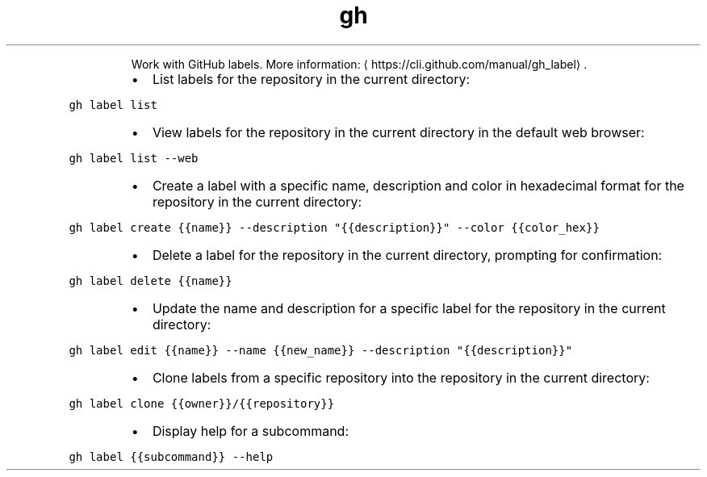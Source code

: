 .TH gh label
.PP
.RS
Work with GitHub labels.
More information: \[la]https://cli.github.com/manual/gh_label\[ra]\&.
.RE
.RS
.IP \(bu 2
List labels for the repository in the current directory:
.RE
.PP
\fB\fCgh label list\fR
.RS
.IP \(bu 2
View labels for the repository in the current directory in the default web browser:
.RE
.PP
\fB\fCgh label list \-\-web\fR
.RS
.IP \(bu 2
Create a label with a specific name, description and color in hexadecimal format for the repository in the current directory:
.RE
.PP
\fB\fCgh label create {{name}} \-\-description "{{description}}" \-\-color {{color_hex}}\fR
.RS
.IP \(bu 2
Delete a label for the repository in the current directory, prompting for confirmation:
.RE
.PP
\fB\fCgh label delete {{name}}\fR
.RS
.IP \(bu 2
Update the name and description for a specific label for the repository in the current directory:
.RE
.PP
\fB\fCgh label edit {{name}} \-\-name {{new_name}} \-\-description "{{description}}"\fR
.RS
.IP \(bu 2
Clone labels from a specific repository into the repository in the current directory:
.RE
.PP
\fB\fCgh label clone {{owner}}/{{repository}}\fR
.RS
.IP \(bu 2
Display help for a subcommand:
.RE
.PP
\fB\fCgh label {{subcommand}} \-\-help\fR

